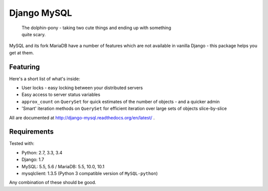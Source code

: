 ============
Django MySQL
============

.. image:: https://badge.fury.io/py/django-mysql.png
    :target: http://badge.fury.io/py/django-mysql

.. image:: https://travis-ci.org/adamchainz/django-mysql.png?branch=master
        :target: https://travis-ci.org/adamchainz/django-mysql

.. image:: https://coveralls.io/repos/adamchainz/django-mysql/badge.svg
        :target: https://coveralls.io/r/adamchainz/django-mysql

.. image:: https://pypip.in/d/django-mysql/badge.png
        :target: https://pypi.python.org/pypi/django-mysql

.. image:: https://readthedocs.org/projects/django-mysql/badge/?version=latest
        :target: http://django-mysql.readthedocs.org/en/latest/

.. image:: https://landscape.io/github/adamchainz/django-mysql/master/landscape.svg?style=flat
   :target: https://landscape.io/github/adamchainz/django-mysql/master
   :alt: Code Health


.. figure:: https://raw.github.com/adamchainz/django-mysql/master/docs/images/dolphin-pony.png
   :alt: The dolphin-pony - taking two cute things and ending up with something
     quite scary

..

    | The dolphin-pony - taking two cute things and ending up with something
    | quite scary.


MySQL and its fork MariaDB have a number of features which are not available in
vanilla Django - this package helps you get at them.


Featuring
---------

Here's a short list of what's inside:

* User locks - easy locking between your distributed servers
* Easy access to server status variables
* ``approx_count`` on ``QuerySet`` for quick estimates of the number of
  objects - and a quicker admin
* 'Smart' iteration methods on ``QuerySet`` for efficient iteration over large
  sets of objects slice-by-slice

All are documented at http://django-mysql.readthedocs.org/en/latest/ .

Requirements
------------

Tested with:

* Python: 2.7, 3.3, 3.4
* Django: 1.7
* MySQL: 5.5, 5.6 / MariaDB: 5.5, 10.0, 10.1
* mysqlclient: 1.3.5 (Python 3 compatible version of ``MySQL-python``)

Any combination of these should be good.
